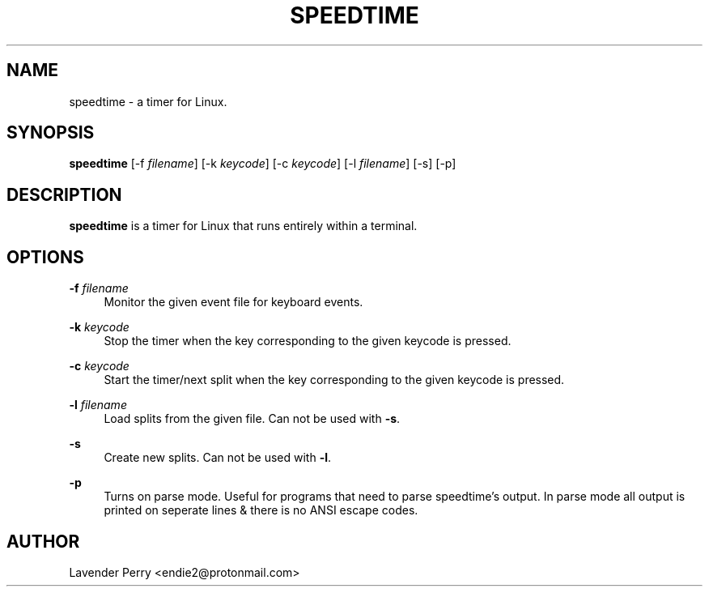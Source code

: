 .TH SPEEDTIME 1 "2021-10-16" "development version"

.SH NAME
speedtime - a timer for Linux.

.SH SYNOPSIS
.B speedtime
[-f \fIfilename\fP]
[-k \fIkeycode\fP]
[-c \fIkeycode\fP]
[-l \fIfilename\fP] 
[-s]
[-p]

.SH DESCRIPTION
\fBspeedtime\fP is a timer for Linux that runs entirely within a terminal.

.SH OPTIONS
.PP
\fB-f\fP \fIfilename\fP
.RS 4
Monitor the given event file for keyboard events.
.RE
.PP
\fB-k\fP \fIkeycode\fP
.RS 4
Stop the timer when the key corresponding to the given keycode is pressed.
.RE
.PP
\fB-c\fP \fIkeycode\fP
.RS 4
Start the timer/next split when the key corresponding to the given keycode is pressed.
.RE
.PP
\fB-l\fP \fIfilename\fP
.RS 4
Load splits from the given file.  Can not be used with \fB-s\fP.
.RE
.PP
\fB-s\fP
.RS 4
Create new splits.  Can not be used with \fB-l\fP.
.RE
.PP
\fB-p\fP
.RS 4
Turns on parse mode.  Useful for programs that need to parse speedtime's output.
In parse mode all output is printed on seperate lines & there is no ANSI escape codes.
.RE

.SH AUTHOR
Lavender Perry <endie2@protonmail.com>
